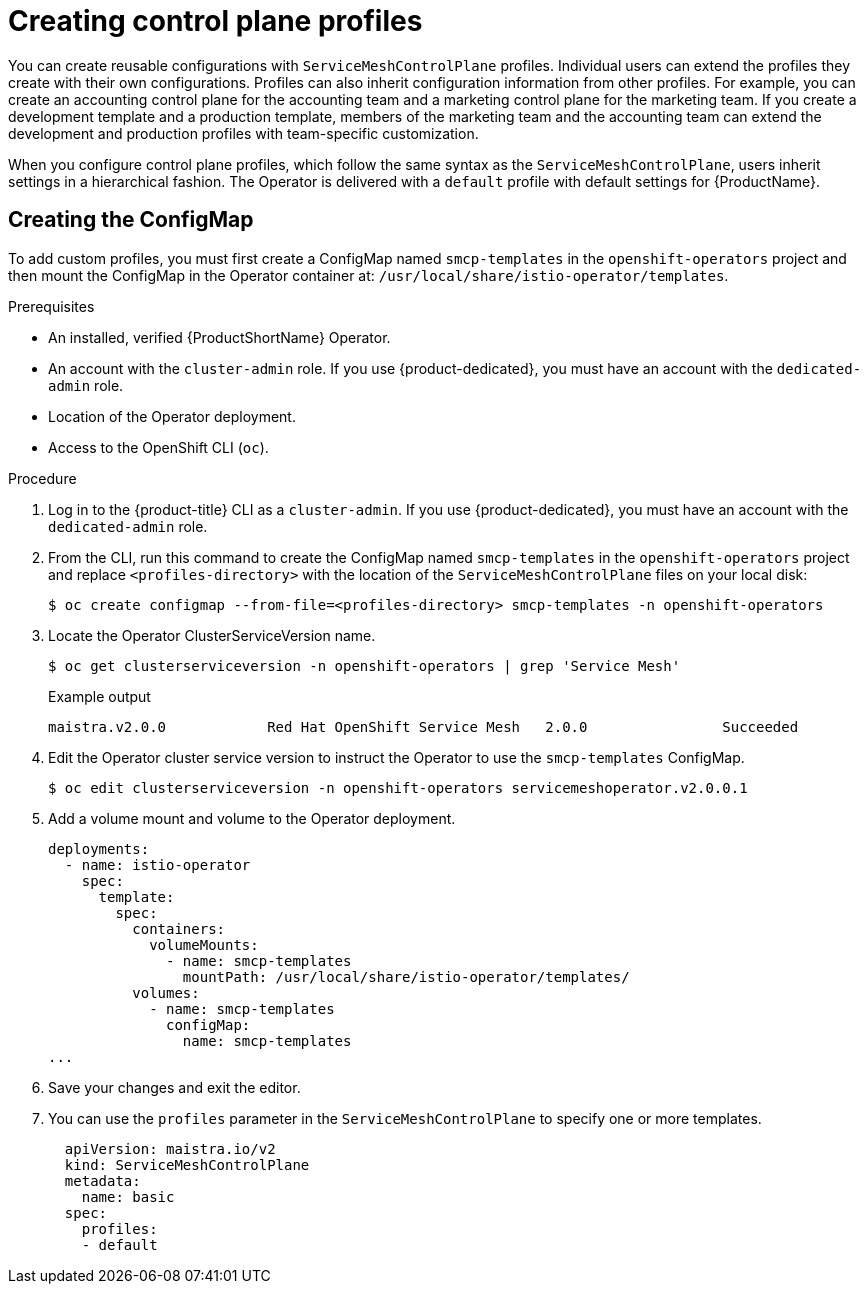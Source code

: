 // Module included in the following assemblies:
//
// * service_mesh/v2x/prepare-to-deploy-applications-ossm.adoc

[id="ossm-control-plane-profiles_{context}"]
= Creating control plane profiles

[role="_abstract"]
You can create reusable configurations with `ServiceMeshControlPlane` profiles. Individual users can extend the profiles they create with their own configurations. Profiles can also inherit configuration information from other profiles. For example, you can create an accounting control plane for the accounting team and a marketing control plane for the marketing team. If you create a development template and a production template, members of the marketing team and the accounting team can extend the development and production profiles with team-specific customization.

When you configure control plane profiles, which follow the same syntax as the `ServiceMeshControlPlane`, users inherit settings in a hierarchical fashion. The Operator is delivered with a `default` profile with default settings for {ProductName}.

[id="ossm-create-configmap_{context}"]
== Creating the ConfigMap

To add custom profiles, you must first create a ConfigMap named `smcp-templates` in the `openshift-operators` project and then mount the ConfigMap in the Operator container at: `/usr/local/share/istio-operator/templates`.

.Prerequisites

* An installed, verified {ProductShortName} Operator.
* An account with the `cluster-admin` role. If you use {product-dedicated}, you must have an account with the `dedicated-admin` role.
* Location of the Operator deployment.
* Access to the OpenShift CLI (`oc`).

.Procedure

. Log in to the {product-title} CLI as a `cluster-admin`. If you use {product-dedicated}, you must have an account with the `dedicated-admin` role.

. From the CLI, run this command to create the ConfigMap named `smcp-templates` in the `openshift-operators` project and replace `<profiles-directory>` with the location of the `ServiceMeshControlPlane` files on your local disk:
+
[source,terminal]
----
$ oc create configmap --from-file=<profiles-directory> smcp-templates -n openshift-operators
----

. Locate the Operator ClusterServiceVersion name.
+
[source,terminal]
----
$ oc get clusterserviceversion -n openshift-operators | grep 'Service Mesh'
----
+
.Example output
[source,terminal]
----
maistra.v2.0.0            Red Hat OpenShift Service Mesh   2.0.0                Succeeded
----

. Edit the Operator cluster service version to instruct the Operator to use the `smcp-templates` ConfigMap.
+
[source,terminal]
----
$ oc edit clusterserviceversion -n openshift-operators servicemeshoperator.v2.0.0.1
----

. Add a volume mount and volume to the Operator deployment.
+
[source,yaml]
----
deployments:
  - name: istio-operator
    spec:
      template:
        spec:
          containers:
            volumeMounts:
              - name: smcp-templates
                mountPath: /usr/local/share/istio-operator/templates/
          volumes:
            - name: smcp-templates
              configMap:
                name: smcp-templates
...
----
. Save your changes and exit the editor.

. You can use the `profiles` parameter in the `ServiceMeshControlPlane` to specify one or more templates.
+
[source,yaml]
----
  apiVersion: maistra.io/v2
  kind: ServiceMeshControlPlane
  metadata:
    name: basic
  spec:
    profiles:
    - default
----
